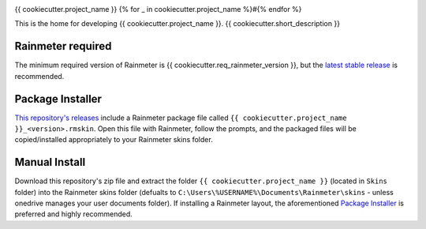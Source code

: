 .. image:: https://github.com/{{ cookiecutter.github_username }}/{{ cookiecutter.repository_name }}/workflows/Anti-virus%20Check/badge.svg
    :target: https://github.com/{{ cookiecutter.github_username }}/{{ cookiecutter.repository_name }}/actions?query=workflow%3A%22Anti-virus+Check%22

.. image:: https://github.com/{{ cookiecutter.github_username }}/{{ cookiecutter.repository_name }}/workflows/RMSKIN%20Packager/badge.svg
    :target: https://github.com/{{ cookiecutter.github_username }}/{{ cookiecutter.repository_name }}/actions?query=workflow%3A%22RMSKIN+Packager%22

.. image:: https://img.shields.io/github/v/release/rainmeter/rainmeter?label=Rainmeter&logo=github&style=plastic
    :alt: Rainmeter Required (latest stable)
    :target: https://github.com/rainmeter/rainmeter/releases/latest

.. image:: https://img.shields.io/github/license/blah-name/blah-repo?style=plastic
    :alt: license

{{ cookiecutter.project_name }}
{% for _ in cookiecutter.project_name %}#{% endfor %}

This is the home for developing {{ cookiecutter.project_name }}. {{ cookiecutter.short_description }}

Rainmeter required
##################

The minimum required version of Rainmeter is {{ cookiecutter.req_rainmeter_version }}, but the `latest stable release <https://www.rainmeter.net>`_ is recommended.

Package Installer
#################

`This repository's releases <https://github.com/
{{ cookiecutter.github_username }}/{{ cookiecutter.repository_name }}/
releases>`_ include a Rainmeter package file called
``{{ cookiecutter.project_name }}_<version>.rmskin``. Open this file
with Rainmeter, follow the prompts, and the packaged files will be
copied/installed appropriately to your Rainmeter skins folder.


Manual Install
##############

Download this repository's zip file and extract the folder
``{{ cookiecutter.project_name }}`` (located in ``Skins``
folder) into the Rainmeter skins folder (defualts to
``C:\Users\%USERNAME%\Documents\Rainmeter\skins`` -
unless onedrive manages your user documents folder). If
installing a Rainmeter layout, the aforementioned
`Package Installer`_ is preferred and highly recommended.
